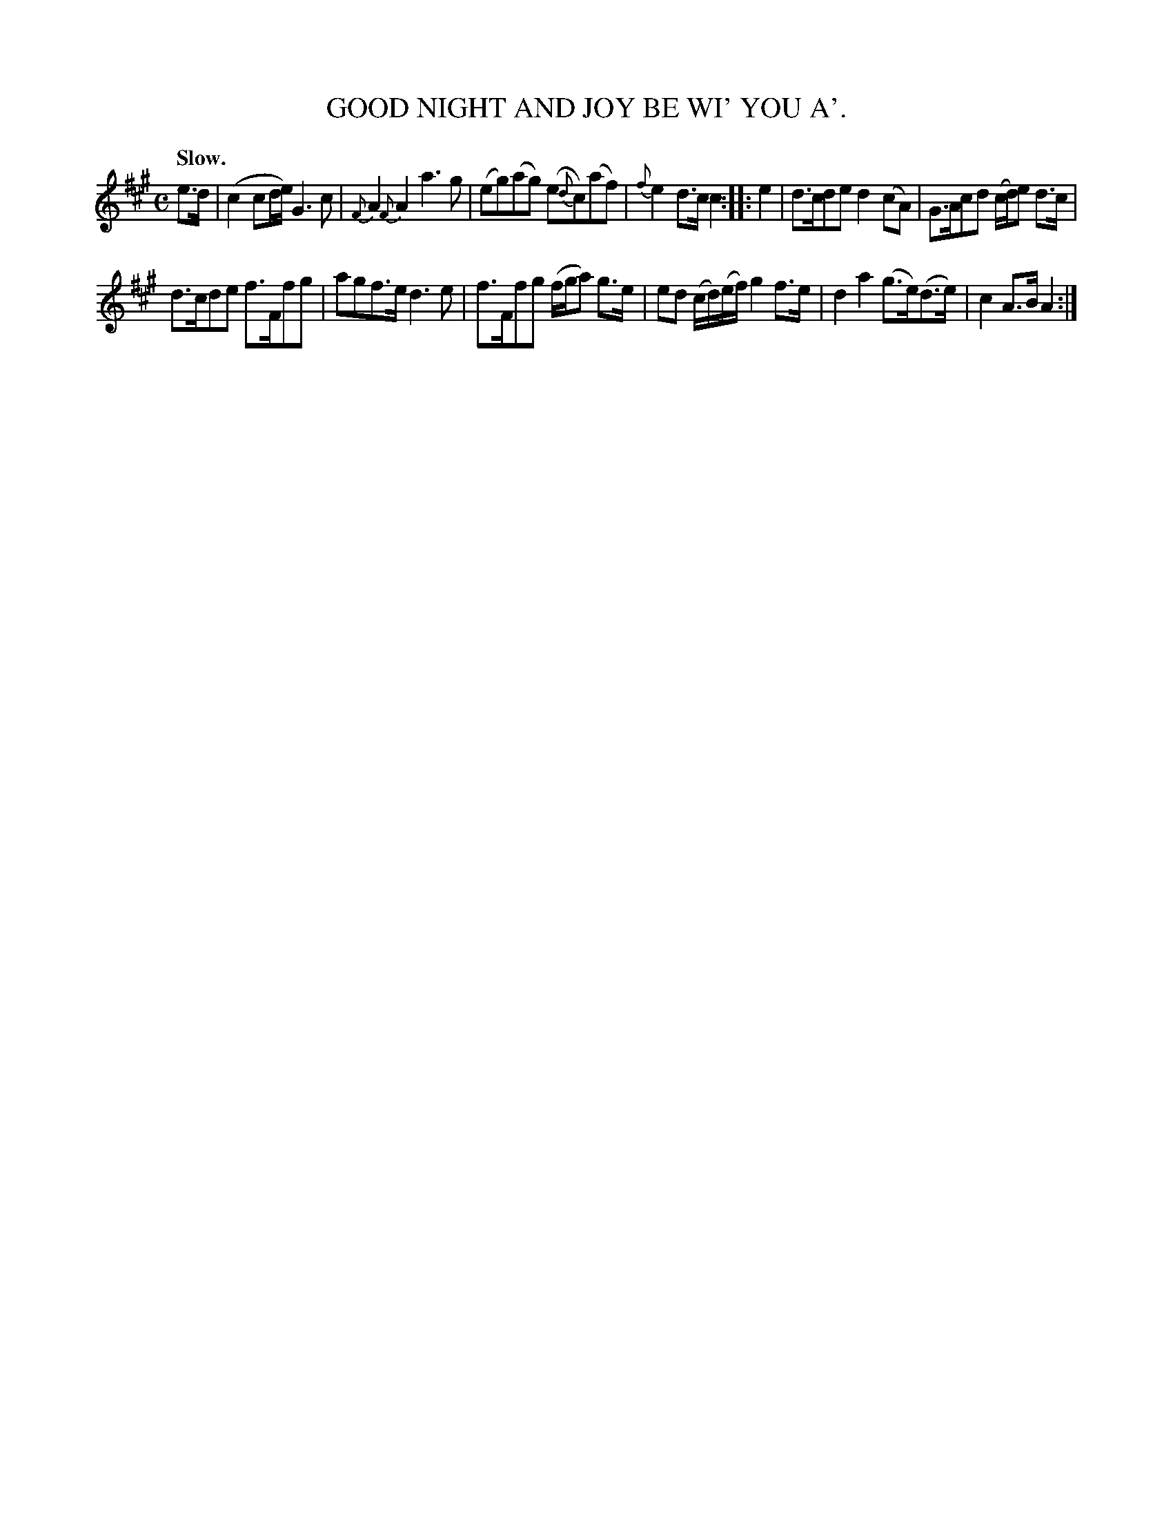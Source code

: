 X: 11124
T: GOOD NIGHT AND JOY BE WI' YOU A'.
Q: "Slow."
%R: air, strathspey
B: W. Hamilton "Universal Tune-Book" Vol. 1 Glasgow 1844 p.112 #4
S: http://imslp.org/wiki/Hamilton's_Universal_Tune-Book_(Various)
Z: 2016 John Chambers <jc:trillian.mit.edu>
M: C
L: 1/8
K: A
%%slurgraces yes
%%graceslurs yes
% - - - - - - - - - - - - - - - - - - - - - - - - -
e>d |\
(c2 cd/e/) G3c | {F}A2 {F}A2 a3g |\
(eg)(ag) (e{d}c)(af) | {f}e2 d>c c2 :|\
|: e2 |\
d>cde d2(cA) | G>Acd (c/d/)e d>c |
d>cde f>Ffg | agf>e d3e |\
f>Ffg (f/g/a) g>e | ed (c/d/)(e/f/) g2 f>e |\
d2a2 (g>e)(d>e) | c2 A>B A2 :|
% - - - - - - - - - - - - - - - - - - - - - - - - -
